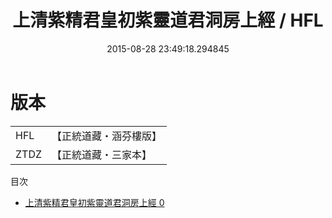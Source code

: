 #+TITLE: 上清紫精君皇初紫靈道君洞房上經 / HFL

#+DATE: 2015-08-28 23:49:18.294845
* 版本
 |       HFL|【正統道藏・涵芬樓版】|
 |      ZTDZ|【正統道藏・三家本】|
目次
 - [[file:KR5b0089_000.txt][上清紫精君皇初紫靈道君洞房上經 0]]

